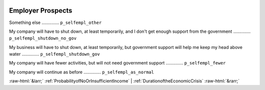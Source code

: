 .. _EmployerProspects:

 
 .. role:: raw-html(raw) 
        :format: html 

Employer Prospects
==================

Something else  .............. ``p_selfempl_other`` 


My company will have to shut down, at least temporarily, and I don't get enough support from the government  .............. ``p_selfempl_shutdown_no_gov`` 


My business will have to shut down, at least temporarily, but government support will help me keep my head above water  .............. ``p_selfempl_shutdown_gov`` 


My company will have fewer activities, but will not need government support  .............. ``p_selfempl_fewer`` 


My company will continue as before  .............. ``p_selfempl_as_normal`` 



:raw-html:`&larr;` :ref:`ProbabilityofNoOrInsufficientIncome` | :ref:`DurationoftheEconomicCrisis` :raw-html:`&rarr;`

